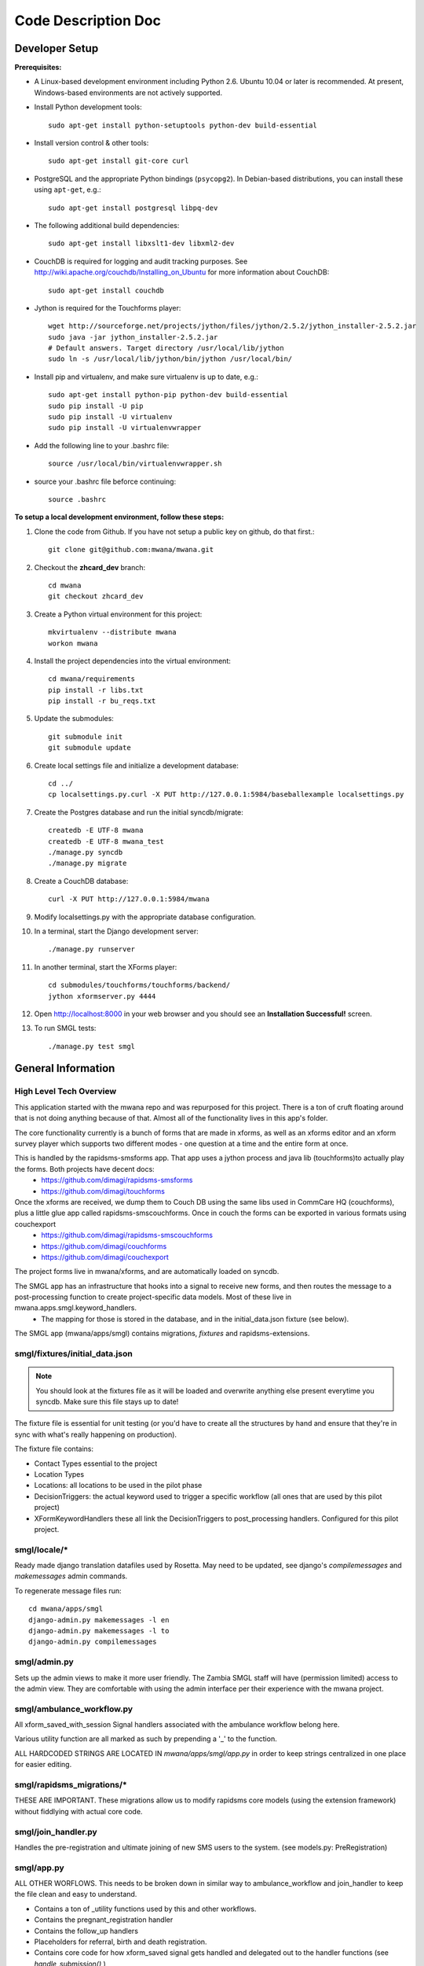 ====================
Code Description Doc
====================

Developer Setup
===============

**Prerequisites:**

* A Linux-based development environment including Python 2.6.  Ubuntu 10.04 or
  later is recommended.  At present, Windows-based environments are not
  actively supported.

* Install Python development tools::

    sudo apt-get install python-setuptools python-dev build-essential

* Install version control & other tools::

    sudo apt-get install git-core curl

* PostgreSQL and the appropriate Python bindings (``psycopg2``).  In
  Debian-based distributions, you can install these using ``apt-get``, e.g.::

    sudo apt-get install postgresql libpq-dev

* The following additional build dependencies::

    sudo apt-get install libxslt1-dev libxml2-dev

* CouchDB is required for logging and audit tracking purposes. See
  http://wiki.apache.org/couchdb/Installing_on_Ubuntu for more information about CouchDB::

    sudo apt-get install couchdb

* Jython is required for the Touchforms player::

    wget http://sourceforge.net/projects/jython/files/jython/2.5.2/jython_installer-2.5.2.jar
    sudo java -jar jython_installer-2.5.2.jar
    # Default answers. Target directory /usr/local/lib/jython
    sudo ln -s /usr/local/lib/jython/bin/jython /usr/local/bin/

* Install pip and virtualenv, and make sure virtualenv is up to date, e.g.::

    sudo apt-get install python-pip python-dev build-essential
    sudo pip install -U pip
    sudo pip install -U virtualenv
    sudo pip install -U virtualenvwrapper

* Add the following line to your .bashrc file::

    source /usr/local/bin/virtualenvwrapper.sh

* source your .bashrc file beforce continuing::

    source .bashrc

**To setup a local development environment, follow these steps:**

#. Clone the code from Github. If you have not setup a public key on github, do that first.::

    git clone git@github.com:mwana/mwana.git

#. Checkout the **zhcard_dev** branch::

    cd mwana
    git checkout zhcard_dev

#. Create a Python virtual environment for this project::

    mkvirtualenv --distribute mwana
    workon mwana

#. Install the project dependencies into the virtual environment::

    cd mwana/requirements
    pip install -r libs.txt
    pip install -r bu_reqs.txt

#. Update the submodules::

    git submodule init
    git submodule update

#. Create local settings file and initialize a development database::

    cd ../
    cp localsettings.py.curl -X PUT http://127.0.0.1:5984/baseballexample localsettings.py

#. Create the Postgres database and run the initial syncdb/migrate::

    createdb -E UTF-8 mwana
    createdb -E UTF-8 mwana_test
    ./manage.py syncdb
    ./manage.py migrate

#. Create a CouchDB database::

    curl -X PUT http://127.0.0.1:5984/mwana

#. Modify localsettings.py with the appropriate database configuration.

#. In a terminal, start the Django development server::

    ./manage.py runserver

#. In another terminal, start the XForms player::

    cd submodules/touchforms/touchforms/backend/
    jython xformserver.py 4444

#. Open http://localhost:8000 in your web browser and you should see an
   **Installation Successful!** screen.

#. To run SMGL tests::

    ./manage.py test smgl


General Information
===================

High Level Tech Overview
------------------------

This application started with the mwana repo and was repurposed for this project. There is a ton of cruft floating around that is not doing anything because of that. Almost all of the functionality lives in this app's folder.

The core functionality currently is a bunch of forms that are made in xforms, as well as an xforms editor and an xform survey player which supports two different modes - one question at a time and the entire form at once.

This is handled by the rapidsms-smsforms app. That app uses a jython process and java lib (touchforms)to actually play the forms. Both projects have decent docs:
 - https://github.com/dimagi/rapidsms-smsforms
 - https://github.com/dimagi/touchforms

Once the xforms are received, we dump them to Couch DB using the same libs used in CommCare HQ (couchforms), plus a little glue app called rapidsms-smscouchforms. Once in couch the forms can be exported in various formats using couchexport
 - https://github.com/dimagi/rapidsms-smscouchforms
 - https://github.com/dimagi/couchforms
 - https://github.com/dimagi/couchexport

The project forms live in mwana/xforms, and are automatically loaded on syncdb.

The SMGL app has an infrastructure that hooks into a signal to receive new forms, and then routes the message to a post-processing function to create project-specific data models. Most of these live in mwana.apps.smgl.keyword_handlers.
 - The mapping for those is stored in the database, and in the initial_data.json fixture (see below).

The SMGL app (mwana/apps/smgl) contains migrations, *fixtures* and rapidsms-extensions.

smgl/fixtures/initial_data.json
-------------------------------

.. note:: You should look at the fixtures file as it will be loaded and overwrite anything else present everytime you syncdb.  Make sure this file stays up to date!

The fixture file is essential for unit testing (or you'd have to create all the structures by hand and ensure that they're in sync with what's really happening on production).

The fixture file contains:

* Contact Types essential to the project
* Location Types
* Locations: all locations to be used in the pilot phase
* DecisionTriggers: the actual keyword used to trigger a specific workflow (all ones that are used by this pilot project)
* XFormKeywordHandlers these all link the DecisionTriggers to post_processing handlers.  Configured for this pilot project.

smgl/locale/*
-------------
Ready made django translation datafiles used by Rosetta.  May need to be
updated, see django's `compilemessages` and `makemessages` admin commands.

To regenerate message files run::

    cd mwana/apps/smgl
    django-admin.py makemessages -l en
    django-admin.py makemessages -l to
    django-admin.py compilemessages

smgl/admin.py
--------------

Sets up the admin views to make it more user friendly.  The Zambia SMGL staff
will have (permission limited) access to the admin view.  They are comfortable
with using the admin interface per their experience with the mwana project.


smgl/ambulance_workflow.py
--------------------------

All xform_saved_with_session Signal handlers associated with the ambulance workflow belong here.

Various utility function are all marked as such by prepending a '_' to the function.

ALL HARDCODED STRINGS ARE LOCATED IN `mwana/apps/smgl/app.py` in order to keep strings centralized in one place for easier editing.

smgl/rapidsms_migrations/*
--------------------------
THESE ARE IMPORTANT.  These migrations allow us to modify rapidsms core models (using the extension framework) without fiddlying with actual core code.

smgl/join_handler.py
--------------------
Handles the pre-registration and ultimate joining of new SMS users to the system.
(see models.py: PreRegistration)

smgl/app.py
-----------
ALL OTHER WORFLOWS.  This needs to be broken down in similar way to ambulance_workflow and join_handler to keep the file clean and easy to understand.

* Contains a ton of _utility functions used by this and other workflows.
* Contains the pregnant_registration handler
* Contains the follow_up handlers
* Placeholders for referral, birth and death registration.
* Contains core code for how xform_saved signal gets handled and delegated out to the handler functions (see `handle_submission()` )

smgl/models.py
--------------
Fairly straightforwad.  Contains:

* ORM models for mother pregnancy
* various stages of ambulance workflow
* XFormKeywordHanlder model
* FacilityVisit
